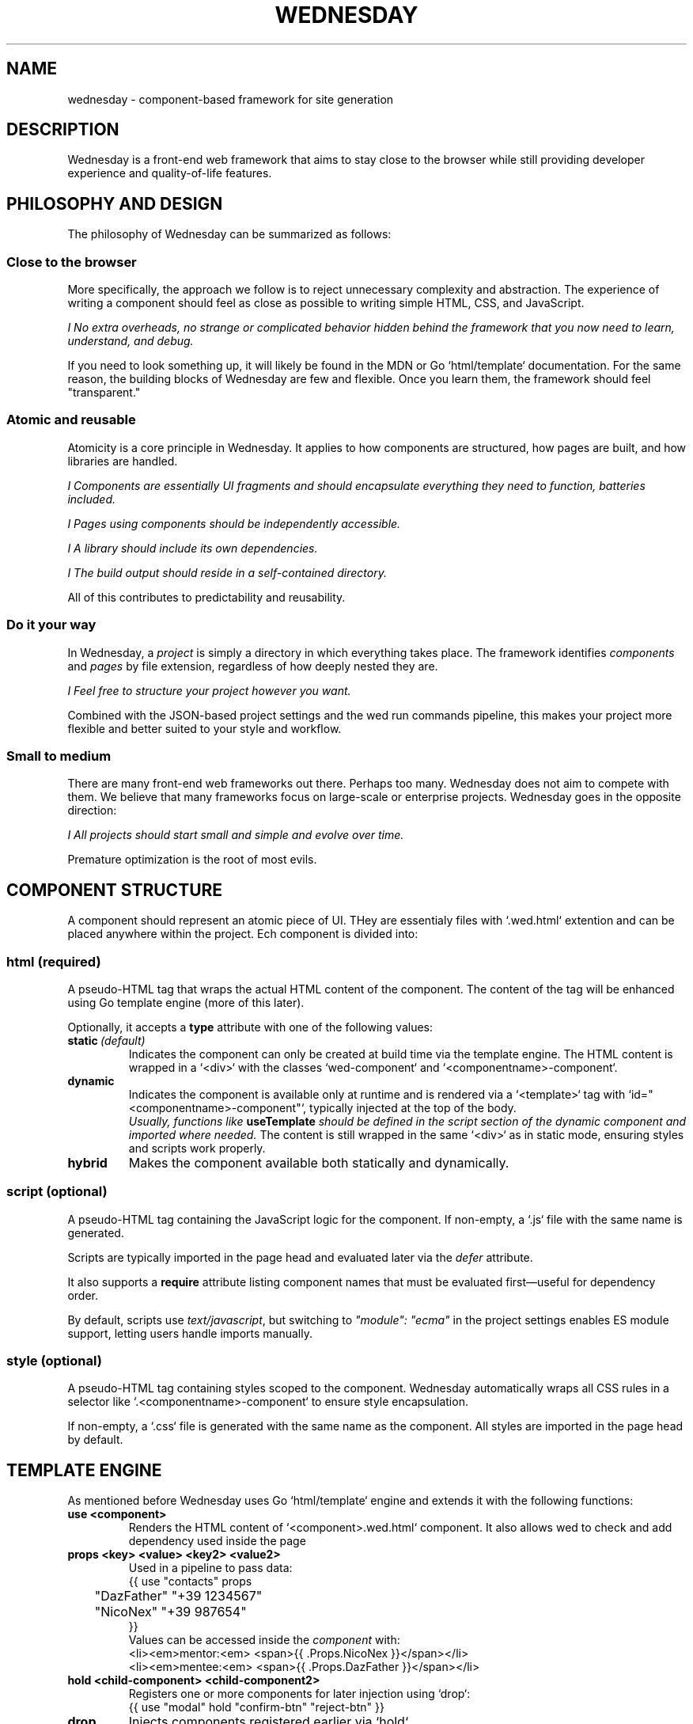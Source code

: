 .TH WEDNESDAY 7 2025-06-05 "Wednesday Web Framework"
.SH NAME
wednesday \- component-based framework for site generation
.SH DESCRIPTION
Wednesday is a front-end web framework that aims to stay close to the browser while still providing developer experience and quality-of-life features.

.SH PHILOSOPHY AND DESIGN
The philosophy of Wednesday can be summarized as follows:

.SS Close to the browser
More specifically, the approach we follow is to reject unnecessary complexity and abstraction.
The experience of writing a component should feel as close as possible to writing simple HTML, CSS, and JavaScript.

\fII No extra overheads, no strange or complicated behavior hidden behind the framework that you now need to learn, understand, and debug.\fR

If you need to look something up, it will likely be found in the MDN or Go `html/template` documentation.
For the same reason, the building blocks of Wednesday are few and flexible. Once you learn them, the framework should feel "transparent."

.SS Atomic and reusable
Atomicity is a core principle in Wednesday. It applies to how components are structured, how pages are built, and how libraries are handled.

\fII Components are essentially UI fragments and should encapsulate everything they need to function, batteries included.\fR

\fII Pages using components should be independently accessible.\fR

\fII A library should include its own dependencies.\fR

\fII The build output should reside in a self-contained directory.\fR

All of this contributes to predictability and reusability.

.SS Do it your way
In Wednesday, a \fIproject\fR is simply a directory in which everything takes place.
The framework identifies \fIcomponents\fR and \fIpages\fR by file extension, regardless of how deeply nested they are.

\fII Feel free to structure your project however you want.\fR

Combined with the JSON-based project settings and the wed run commands pipeline, this makes your project more flexible and better suited to your style and workflow.

.SS Small to medium
There are many front-end web frameworks out there. Perhaps too many. Wednesday does not aim to compete with them.
We believe that many frameworks focus on large-scale or enterprise projects. Wednesday goes in the opposite direction:

\fII All projects should start small and simple and evolve over time.\fR

Premature optimization is the root of most evils.

.SH COMPONENT STRUCTURE
A component should represent an atomic piece of UI.
THey are essentialy files with `.wed.html` extention and can be placed anywhere within the project.
Ech component is divided into:

.SS html \fI(required)\fR
A pseudo-HTML tag that wraps the actual HTML content of the component.
The content of the tag will be enhanced using Go template engine (more of this later).

Optionally, it accepts a \fBtype\fR attribute with one of the following values:

.TP
.BI static \ (default)
Indicates the component can only be created at build time via the template engine.
The HTML content is wrapped in a `<div>` with the classes `wed-component` and `<componentname>-component`.

.TP
.B dynamic
Indicates the component is available only at runtime and is rendered via a `<template>` tag with `id="<componentname>-component"`, typically injected at the top of the body.
\fI Usually, functions like \fBuseTemplate\fP should be defined in the script section of the dynamic component and imported where needed.\fR
The content is still wrapped in the same `<div>` as in static mode, ensuring styles and scripts work properly.

.TP
.B hybrid
Makes the component available both statically and dynamically.

.SS script \fI(optional)\fR
A pseudo-HTML tag containing the JavaScript logic for the component.
If non-empty, a `.js` file with the same name is generated.

Scripts are typically imported in the page head and evaluated later via the \fIdefer\fR attribute.

It also supports a \fBrequire\fR attribute listing component names that must be evaluated first—useful for dependency order.

By default, scripts use \fItext/javascript\fR, but switching to \fI"module": "ecma"\fR in the project settings enables ES module support, letting users handle imports manually.

.SS style \fI(optional)\fR
A pseudo-HTML tag containing styles scoped to the component.
Wednesday automatically wraps all CSS rules in a selector like `.<componentname>-component` to ensure style encapsulation.

If non-empty, a `.css` file is generated with the same name as the component.
All styles are imported in the page head by default.

.SH TEMPLATE ENGINE
As mentioned before Wednesday uses Go `html/template` engine and extends it with the following functions:

.TP
.B use "<component>"
Renders the HTML content of `<component>.wed.html` component.
It also allows wed to check and add dependency used inside the page 

.TP
.B props "<key>" <value> "<key2>" <value2>
Used in a pipeline to pass data:
.EX
{{ use "contacts" props
	"DazFather" "+39 1234567"
	"NicoNex" "+39 987654"
}}
.EE
Values can be accessed inside the \fIcomponent\fR with:
.B{{ .Props.<key> }}
.EX
<li><em>mentor:<em> <span>{{ .Props.NicoNex   }}</span></li>
<li><em>mentee:<em> <span>{{ .Props.DazFather }}</span></li>
.EE


.TP
.B hold "<child-component>" "<child-component2>"
Registers one or more components for later injection using `drop`:
.EX
{{ use "modal" hold "confirm-btn" "reject-btn" }}
.EE

.TP
.B drop
Injects components registered earlier via `hold`.

.TP
.B list <value> <value2> <value3>
Creates a slice of values:
.EX
<ol>{{ range list "pippo" "pluto" "paperino" }}
  <li><span>{{ . }}</span></li>
{{ end }}</ol>
.EE

.TP
.B var <key>
Accesses a variable declared in the project settings:
.EX
{{ var "site-email" }}
.EE

.SH PROJECT CONFIGURATION
The project JSON-settings file.
Is not required and by default Wednesday expect it as \fIwed-settings.json\fR directly in the project directory.
Optionally can be specified via the \fI--settings\fR flag to place it somewhere else, in this case the flag must be passed to each wed commands.
Supported fields include:

.TP
.B vars
A key-value map of build-time variables, available via the template engine via \fB{{ var "key" }}\fR

.TP
.B commands
A map to pipeline (pineline name to shell commands) that can be run using \fBwed run <pipeline-name>\fR

.TP
.B output_dir
Directory where the compiled site will be placed

.TP
.B input_dir
Directory where wed will search for components and pages

.TP
.B module
Defines the JavaScript module type for importing script on pages:
.RS

.BI text/javascript (default)
Uses the \fIrequire\fR attribute for dependency management  

.BI `ecma`
Or alias \fImodule\fR, enables ECMAScript modules support.
User will be required to manage dependency via ECMAScript imports
.RE

.SH SEE ALSO
wed(1)


